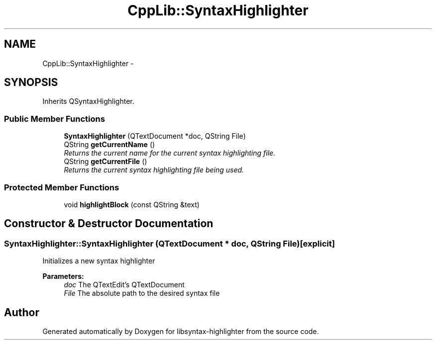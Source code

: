 .TH "CppLib::SyntaxHighlighter" 3 "Thu Dec 21 2017" "Version 1.0" "libsyntax-highlighter" \" -*- nroff -*-
.ad l
.nh
.SH NAME
CppLib::SyntaxHighlighter \- 
.SH SYNOPSIS
.br
.PP
.PP
Inherits QSyntaxHighlighter\&.
.SS "Public Member Functions"

.in +1c
.ti -1c
.RI "\fBSyntaxHighlighter\fP (QTextDocument *doc, QString File)"
.br
.ti -1c
.RI "QString \fBgetCurrentName\fP ()"
.br
.RI "\fIReturns the current name for the current syntax highlighting file\&. \fP"
.ti -1c
.RI "QString \fBgetCurrentFile\fP ()"
.br
.RI "\fIReturns the current syntax highlighting file being used\&. \fP"
.in -1c
.SS "Protected Member Functions"

.in +1c
.ti -1c
.RI "void \fBhighlightBlock\fP (const QString &text)"
.br
.in -1c
.SH "Constructor & Destructor Documentation"
.PP 
.SS "SyntaxHighlighter::SyntaxHighlighter (QTextDocument * doc, QString File)\fC [explicit]\fP"
Initializes a new syntax highlighter 
.PP
\fBParameters:\fP
.RS 4
\fIdoc\fP The QTextEdit's QTextDocument 
.br
\fIFile\fP The absolute path to the desired syntax file 
.RE
.PP


.SH "Author"
.PP 
Generated automatically by Doxygen for libsyntax-highlighter from the source code\&.
